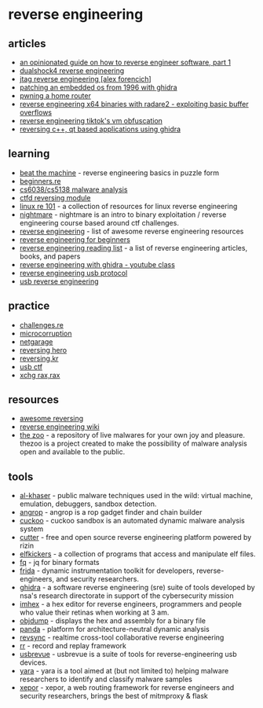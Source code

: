 * reverse engineering
** articles
- [[https://margin.re/media/an-opinionated-guide-on-how-to-reverse-engineer-software-part-1.aspx][an opinionated guide on how to reverse engineer software, part 1]]
- [[https://blog.the.al/2023/01/01/ds4-reverse-engineering.html][dualshock4 reverse engineering]]
- [[https://www.alexforencich.com/wiki/en/reverse-engineering/jtag/start][jtag reverse engineering [alex forencich]]]
- [[http://blog.petersobot.com/patching-the-k2500][patching an embedded os from 1996 with ghidra]]
- [[https://elongl.github.io/exploitation/2021/05/30/pwning-home-router.html][pwning a home router]]
- [[https://artik.blue/reversing-radare-20][reverse engineering x64 binaries with radare2 - exploiting basic buffer overflows]]
- [[https://www.nullpt.rs/reverse-engineering-tiktok-vm-1][reverse engineering tiktok's vm obfuscation]]
- [[https://ktln2.org/reversing-c%2b%2b-qt-applications-using-ghidra/][reversing c++, qt based applications using ghidra]]

** learning
- [[https://github.com/jhuapl/beat-the-machine][beat the machine]] - reverse engineering basics in puzzle form
- [[https://beginners.re/][beginners.re]]
- [[https://class.malware.re/][cs6038/cs5138 malware analysis]]
- [[https://reversing.ctfd.io/][ctfd reversing module]]
- [[https://github.com/michalmalik/linux-re-101][linux re 101]] - a collection of resources for linux reverse engineering
- [[https://github.com/guyinatuxedo/nightmare][nightmare]] - nightmare is an intro to binary exploitation / reverse engineering course based around ctf challenges.
- [[https://github.com/wtsxdev/reverse-engineering][reverse engineering]] - list of awesome reverse engineering resources
- [[https://www.begin.re/][reverse engineering for beginners]]
- [[https://github.com/onethawt/reverseengineering-reading-list][reverse engineering reading list]] - a list of reverse engineering articles, books, and papers
- [[https://www.youtube.com/watch?v=d4pgi5xml8e][reverse engineering with ghidra - youtube class]]
- [[https://github.com/openrazer/openrazer/wiki/reverse-engineering-usb-protocol][reverse engineering usb protocol]]
- [[https://www.devalias.net/devalias/2018/05/13/usb-reverse-engineering-down-the-rabbit-hole/][usb reverse engineering]]

** practice
- [[https://challenges.re/][challenges.re]]
- [[https://microcorruption.com/login][microcorruption]]
- [[https://io.netgarage.org/][netgarage]]
- [[https://www.reversinghero.com/][reversing hero]]
- [[http://reversing.kr/][reversing.kr]]
- [[https://usbc.tf/challenges][usb ctf]]
- [[https://www.xorpd.net/pages/xchg_rax/][xchg rax,rax]]

** resources
- [[https://github.com/reversingid/awesome-reversing/][awesome reversing]]
- [[https://wiki.recessim.com][reverse engineering wiki]]
- [[https://github.com/ytisf/thezoo][the zoo]] - a repository of live malwares for your own joy and pleasure. thezoo is a project created to make the possibility of malware analysis open and available to the public.

** tools
- [[https://github.com/lordnoteworthy/al-khaser][al-khaser]] - public malware techniques used in the wild: virtual machine, emulation, debuggers, sandbox detection.
- [[https://github.com/angr/angrop][angrop]] - angrop is a rop gadget finder and chain builder
- [[https://github.com/cuckoosandbox/cuckoo][cuckoo]] - cuckoo sandbox is an automated dynamic malware analysis system
- [[https://github.com/radareorg/cutter][cutter]] - free and open source reverse engineering platform powered by rizin
- [[https://github.com/br903/elfkickers][elfkickers]] - a collection of programs that access and manipulate elf files.
- [[https://github.com/wader/fq][fq]] - jq for binary formats
- [[https://frida.re/][frida]] - dynamic instrumentation toolkit for developers, reverse-engineers, and security researchers.
- [[https://ghidra-sre.org/][ghidra]] - a software reverse engineering (sre) suite of tools developed by nsa's research directorate in support of the cybersecurity mission
- [[https://github.com/werwolv/imhex][imhex]] - a hex editor for reverse engineers, programmers and people who value their retinas when working at 3 am.
- [[https://sourceware.org/binutils/docs/binutils/objdump.html][objdump]] - displays the hex and assembly for a binary file
- [[https://github.com/panda-re/panda][panda]] - platform for architecture-neutral dynamic analysis
- [[https://github.com/lunixbochs/revsync][revsync]] - realtime cross-tool collaborative reverse engineering
- [[https://github.com/rr-debugger/rr][rr]] - record and replay framework
- [[https://github.com/wcooley/usbrevue][usbrevue]] - usbrevue is a suite of tools for reverse-engineering usb devices.
- [[https://github.com/virustotal/yara][yara]] - yara is a tool aimed at (but not limited to) helping malware researchers to identify and classify malware samples
- [[https://github.com/xepor/xepor][xepor]] - xepor, a web routing framework for reverse engineers and security researchers, brings the best of mitmproxy & flask
